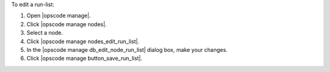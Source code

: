 .. This is an included how-to. 


To edit a run-list:

#. Open |opscode manage|.
#. Click |opscode manage nodes|.
#. Select a node.
#. Click |opscode manage nodes_edit_run_list|.
#. In the |opscode manage db_edit_node_run_list| dialog box, make your changes.
#. Click |opscode manage button_save_run_list|.